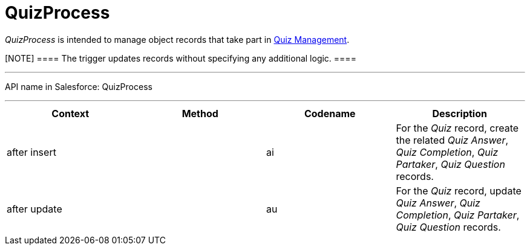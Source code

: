 = QuizProcess

_QuizProcess_ is intended to manage object records that take part in
xref:admin-guide/quizzes-management/ref-guide/index[Quiz Management].

[NOTE] ==== The trigger updates records without specifying any
additional logic. ====

'''''

API name in Salesforce: QuizProcess

'''''

[width="100%",cols="25%,25%,25%,25%",]
|===
|*Context* |*Method* |*Codename* |*Description*

|after insert  | |[.apiobject]#ai# |For the _Quiz_ record,
create the related _Quiz Answer_, _Quiz Completion_, _Quiz Partaker_,
_Quiz Question_ records.

|after update | |[.apiobject]#au# |For the _Quiz_ record,
update _Quiz Answer_, _Quiz Completion_, _Quiz Partaker_, _Quiz
Question_ records.
|===


